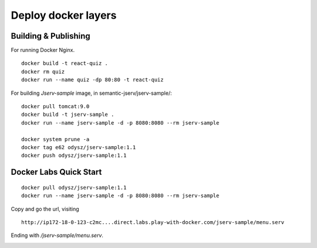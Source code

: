 Deploy docker layers
====================

Building & Publishing
---------------------

For running Docker Nginx.

::

    docker build -t react-quiz .
    docker rm quiz
    docker run --name quiz -dp 80:80 -t react-quiz

For building *Jserv-sample* image, in semantic-jserv/jserv-sample/::

    docker pull tomcat:9.0
    docker build -t jserv-sample .
    docker run --name jserv-sample -d -p 8080:8080 --rm jserv-sample

    docker system prune -a
    docker tag e62 odysz/jserv-sample:1.1
    docker push odysz/jserv-sample:1.1

Docker Labs Quick Start
-----------------------

::

   docker pull odysz/jserv-sample:1.1
   docker run --name jserv-sample -d -p 8080:8080 --rm jserv-sample

.. image:: imgs/01-docker-labs.png

Copy and go the url, visiting

::

    http://ip172-18-0-123-c2mc....direct.labs.play-with-docker.com/jserv-sample/menu.serv

Ending with */jserv-sample/menu.serv*.

.. image:: imgs/02-docker-labs-xv.png
